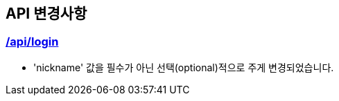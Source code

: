 [[notice]]
== API 변경사항

[[Login]]
=== link:auth.html[/api/login, window=_blank]
====
- 'nickname' 값을 필수가 아닌 선택(optional)적으로 주게 변경되었습니다.
====
